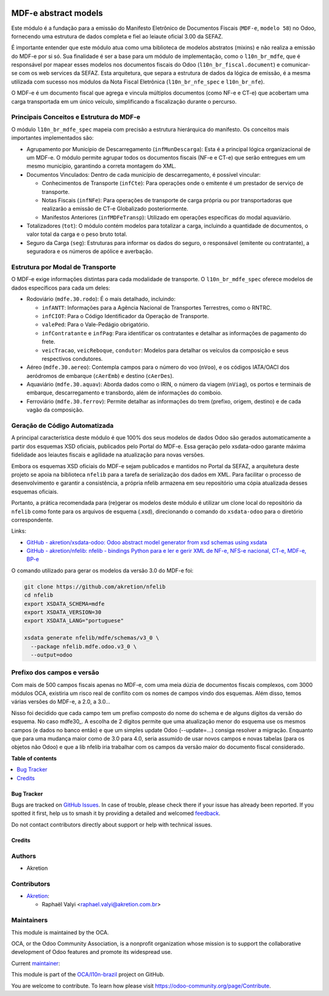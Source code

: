 .. image:: https://odoo-community.org/readme-banner-image
   :target: https://odoo-community.org/get-involved?utm_source=readme
   :alt: Odoo Community Association

=====================
MDF-e abstract models
=====================

.. 
   !!!!!!!!!!!!!!!!!!!!!!!!!!!!!!!!!!!!!!!!!!!!!!!!!!!!
   !! This file is generated by oca-gen-addon-readme !!
   !! changes will be overwritten.                   !!
   !!!!!!!!!!!!!!!!!!!!!!!!!!!!!!!!!!!!!!!!!!!!!!!!!!!!
   !! source digest: sha256:b3592ae02de2a8bc72cd8e40c370522f0661c8dea401187959ed87cb79a56abc
   !!!!!!!!!!!!!!!!!!!!!!!!!!!!!!!!!!!!!!!!!!!!!!!!!!!!

.. |badge1| image:: https://img.shields.io/badge/maturity-Production%2FStable-green.png
    :target: https://odoo-community.org/page/development-status
    :alt: Production/Stable
.. |badge2| image:: https://img.shields.io/badge/license-LGPL--3-blue.png
    :target: http://www.gnu.org/licenses/lgpl-3.0-standalone.html
    :alt: License: LGPL-3
.. |badge3| image:: https://img.shields.io/badge/github-OCA%2Fl10n--brazil-lightgray.png?logo=github
    :target: https://github.com/OCA/l10n-brazil/tree/17.0/l10n_br_mdfe_spec
    :alt: OCA/l10n-brazil
.. |badge4| image:: https://img.shields.io/badge/weblate-Translate%20me-F47D42.png
    :target: https://translation.odoo-community.org/projects/l10n-brazil-17-0/l10n-brazil-17-0-l10n_br_mdfe_spec
    :alt: Translate me on Weblate
.. |badge5| image:: https://img.shields.io/badge/runboat-Try%20me-875A7B.png
    :target: https://runboat.odoo-community.org/builds?repo=OCA/l10n-brazil&target_branch=17.0
    :alt: Try me on Runboat

|badge1| |badge2| |badge3| |badge4| |badge5|

Este módulo é a fundação para a emissão do Manifesto Eletrônico de
Documentos Fiscais (``MDF-e``, ``modelo 58``) no Odoo, fornecendo uma
estrutura de dados completa e fiel ao leiaute oficial 3.00 da SEFAZ.

É importante entender que este módulo atua como uma biblioteca de
modelos abstratos (mixins) e não realiza a emissão do MDF-e por si só.
Sua finalidade é ser a base para um módulo de implementação, como o
``l10n_br_mdfe``, que é responsável por mapear esses modelos nos
documentos fiscais do Odoo (``l10n_br_fiscal.document``) e comunicar-se
com os web services da SEFAZ. Esta arquitetura, que separa a estrutura
de dados da lógica de emissão, é a mesma utilizada com sucesso nos
módulos da Nota Fiscal Eletrônica (``l10n_br_nfe_spec`` e
``l10n_br_nfe``).

O MDF-e é um documento fiscal que agrega e vincula múltiplos documentos
(como NF-e e CT-e) que acobertam uma carga transportada em um único
veículo, simplificando a fiscalização durante o percurso.

Principais Conceitos e Estrutura do MDF-e
-----------------------------------------

O módulo ``l10n_br_mdfe_spec`` mapeia com precisão a estrutura
hierárquica do manifesto. Os conceitos mais importantes implementados
são:

- Agrupamento por Município de Descarregamento (``infMunDescarga``):
  Esta é a principal lógica organizacional de um MDF-e. O módulo permite
  agrupar todos os documentos fiscais (NF-e e CT-e) que serão entregues
  em um mesmo município, garantindo a correta montagem do XML.
- Documentos Vinculados: Dentro de cada município de descarregamento, é
  possível vincular:

  - Conhecimentos de Transporte (``infCte``): Para operações onde o
    emitente é um prestador de serviço de transporte.
  - Notas Fiscais (``infNFe``): Para operações de transporte de carga
    própria ou por transportadoras que realizarão a emissão de CT-e
    Globalizado posteriormente.
  - Manifestos Anteriores (``infMDFeTransp``): Utilizado em operações
    específicas do modal aquaviário.

- Totalizadores (``tot``): O módulo contém modelos para totalizar a
  carga, incluindo a quantidade de documentos, o valor total da carga e
  o peso bruto total.
- Seguro da Carga (``seg``): Estruturas para informar os dados do
  seguro, o responsável (emitente ou contratante), a seguradora e os
  números de apólice e averbação.

Estrutura por Modal de Transporte
---------------------------------

O MDF-e exige informações distintas para cada modalidade de transporte.
O ``l10n_br_mdfe_spec`` oferece modelos de dados específicos para cada
um deles:

- Rodoviário (``mdfe.30.rodo``): É o mais detalhado, incluindo:

  - ``infANTT``: Informações para a Agência Nacional de Transportes
    Terrestres, como o RNTRC.
  - ``infCIOT``: Para o Código Identificador da Operação de Transporte.
  - ``valePed``: Para o Vale-Pedágio obrigatório.
  - ``infContratante`` e ``infPag``: Para identificar os contratantes e
    detalhar as informações de pagamento do frete.
  - ``veicTracao``, ``veicReboque``, ``condutor``: Modelos para detalhar
    os veículos da composição e seus respectivos condutores.

- Aéreo (``mdfe.30.aereo``): Contempla campos para o número do voo
  (``nVoo``), e os códigos IATA/OACI dos aeródromos de embarque
  (``cAerEmb``) e destino (``cAerDes``).
- Aquaviário (``mdfe.30.aquav``): Aborda dados como o IRIN, o número da
  viagem (``nViag``), os portos e terminais de embarque, descarregamento
  e transbordo, além de informações do comboio.
- Ferroviário (``mdfe.30.ferrov``): Permite detalhar as informações do
  trem (prefixo, origem, destino) e de cada vagão da composição.

Geração de Código Automatizada
------------------------------

A principal característica deste módulo é que 100% dos seus modelos de
dados Odoo são gerados automaticamente a partir dos esquemas XSD
oficiais, publicados pelo Portal do MDF-e. Essa geração pelo xsdata-odoo
garante máxima fidelidade aos leiautes fiscais e agilidade na
atualização para novas versões.

Embora os esquemas XSD oficiais do MDF-e sejam publicados e mantidos no
Portal da SEFAZ, a arquitetura deste projeto se apoia na biblioteca
``nfelib`` para a tarefa de serialização dos dados em XML. Para
facilitar o processo de desenvolvimento e garantir a consistência, a
própria nfelib armazena em seu repositório uma cópia atualizada desses
esquemas oficiais.

Portanto, a prática recomendada para (re)gerar os modelos deste módulo é
utilizar um clone local do repositório da ``nfelib`` como fonte para os
arquivos de esquema (.xsd), direcionando o comando do ``xsdata-odoo``
para o diretório correspondente.

Links:

- `GitHub - akretion/xsdata-odoo: Odoo abstract model generator from xsd
  schemas using xsdata <https://github.com/akretion/xsdata-odoo>`__
- `GitHub - akretion/nfelib: nfelib - bindings Python para e ler e gerir
  XML de NF-e, NFS-e nacional, CT-e, MDF-e,
  BP-e <https://github.com/akretion/nfelib>`__

O comando utilizado para gerar os modelos da versão 3.0 do MDF-e foi:

.. code:: bash

   git clone https://github.com/akretion/nfelib
   cd nfelib
   export XSDATA_SCHEMA=mdfe
   export XSDATA_VERSION=30
   export XSDATA_LANG="portuguese"

   xsdata generate nfelib/mdfe/schemas/v3_0 \
     --package nfelib.mdfe.odoo.v3_0 \
     --output=odoo

Prefixo dos campos e versão
---------------------------

Com mais de 500 campos fiscais apenas no MDF-e, com uma meia dúzia de
documentos fiscais complexos, com 3000 módulos OCA, existiria um risco
real de conflito com os nomes de campos vindo dos esquemas. Além disso,
temos várias versões do MDF-e, a 2.0, a 3.0...

Nisso foi decidido que cada campo tem um prefixo composto do nome do
schema e de alguns dígitos da versão do esquema. No caso mdfe30\_. A
escolha de 2 dígitos permite que uma atualização menor do esquema use os
mesmos campos (e dados no banco então) e que um simples update Odoo
(--update=...) consiga resolver a migração. Enquanto que para uma
mudança maior como de 3.0 para 4.0, seria assumido de usar novos campos
e novas tabelas (para os objetos não Odoo) e que a lib nfelib iria
trabalhar com os campos da versão maior do documento fiscal considerado.

**Table of contents**

.. contents::
   :local:

Bug Tracker
===========

Bugs are tracked on `GitHub Issues <https://github.com/OCA/l10n-brazil/issues>`_.
In case of trouble, please check there if your issue has already been reported.
If you spotted it first, help us to smash it by providing a detailed and welcomed
`feedback <https://github.com/OCA/l10n-brazil/issues/new?body=module:%20l10n_br_mdfe_spec%0Aversion:%2017.0%0A%0A**Steps%20to%20reproduce**%0A-%20...%0A%0A**Current%20behavior**%0A%0A**Expected%20behavior**>`_.

Do not contact contributors directly about support or help with technical issues.

Credits
=======

Authors
-------

* Akretion

Contributors
------------

- `Akretion <https://akretion.com/pt-BR>`__:

  - Raphaël Valyi <raphael.valyi@akretion.com.br>

Maintainers
-----------

This module is maintained by the OCA.

.. image:: https://odoo-community.org/logo.png
   :alt: Odoo Community Association
   :target: https://odoo-community.org

OCA, or the Odoo Community Association, is a nonprofit organization whose
mission is to support the collaborative development of Odoo features and
promote its widespread use.

.. |maintainer-rvalyi| image:: https://github.com/rvalyi.png?size=40px
    :target: https://github.com/rvalyi
    :alt: rvalyi

Current `maintainer <https://odoo-community.org/page/maintainer-role>`__:

|maintainer-rvalyi| 

This module is part of the `OCA/l10n-brazil <https://github.com/OCA/l10n-brazil/tree/17.0/l10n_br_mdfe_spec>`_ project on GitHub.

You are welcome to contribute. To learn how please visit https://odoo-community.org/page/Contribute.
